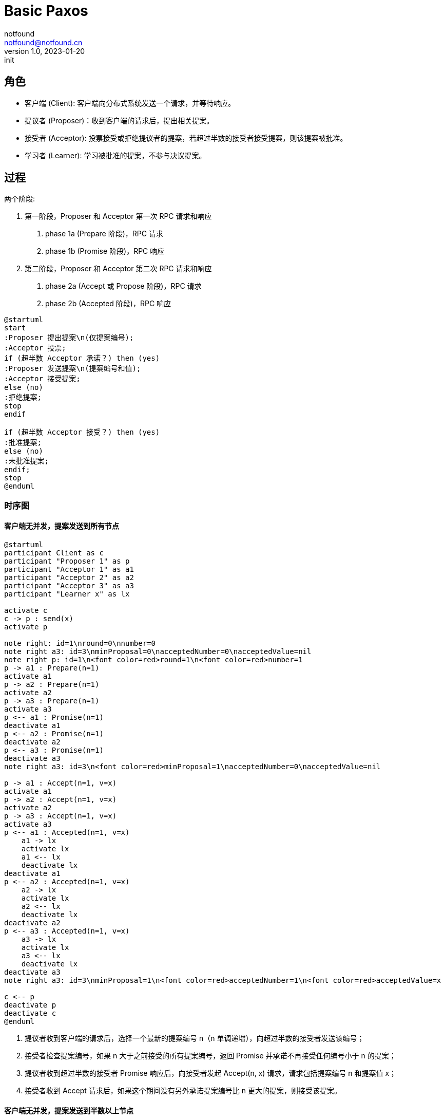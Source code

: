 = Basic Paxos
notfound <notfound@notfound.cn>
1.0, 2023-01-20: init

:page-slug: distribution-paxos-basic
:page-category: distribution

== 角色

* 客户端 (Client): 客户端向分布式系统发送一个请求，并等待响应。
* 提议者 (Proposer)：收到客户端的请求后，提出相关提案。
* 接受者 (Acceptor): 投票接受或拒绝提议者的提案，若超过半数的接受者接受提案，则该提案被批准。
* 学习者 (Learner): 学习被批准的提案，不参与决议提案。

== 过程

两个阶段:

1. 第一阶段，Proposer 和 Acceptor 第一次 RPC 请求和响应
a. phase 1a (Prepare 阶段)，RPC 请求
b. phase 1b (Promise 阶段)，RPC 响应
2. 第二阶段，Proposer 和 Acceptor 第二次 RPC 请求和响应
a. phase 2a (Accept 或 Propose 阶段)，RPC 请求
b. phase 2b (Accepted 阶段)，RPC 响应

[source,plantuml]
----
@startuml
start
:Proposer 提出提案\n(仅提案编号);
:Acceptor 投票;
if (超半数 Acceptor 承诺？) then (yes)
:Proposer 发送提案\n(提案编号和值);
:Acceptor 接受提案;
else (no)
:拒绝提案;
stop
endif

if (超半数 Acceptor 接受？) then (yes)
:批准提案;
else (no)
:未批准提案;
endif;
stop
@enduml
----

=== 时序图

==== 客户端无并发，提案发送到所有节点

[source,plantuml]
----
@startuml
participant Client as c
participant "Proposer 1" as p
participant "Acceptor 1" as a1
participant "Acceptor 2" as a2
participant "Acceptor 3" as a3
participant "Learner x" as lx

activate c
c -> p : send(x)
activate p

note right: id=1\nround=0\nnumber=0
note right a3: id=3\nminProposal=0\nacceptedNumber=0\nacceptedValue=nil
note right p: id=1\n<font color=red>round=1\n<font color=red>number=1
p -> a1 : Prepare(n=1)
activate a1
p -> a2 : Prepare(n=1)
activate a2
p -> a3 : Prepare(n=1)
activate a3
p <-- a1 : Promise(n=1)
deactivate a1
p <-- a2 : Promise(n=1)
deactivate a2
p <-- a3 : Promise(n=1)
deactivate a3
note right a3: id=3\n<font color=red>minProposal=1\nacceptedNumber=0\nacceptedValue=nil

p -> a1 : Accept(n=1, v=x)
activate a1
p -> a2 : Accept(n=1, v=x)
activate a2
p -> a3 : Accept(n=1, v=x)
activate a3
p <-- a1 : Accepted(n=1, v=x)
    a1 -> lx
    activate lx
    a1 <-- lx
    deactivate lx
deactivate a1
p <-- a2 : Accepted(n=1, v=x)
    a2 -> lx
    activate lx
    a2 <-- lx
    deactivate lx
deactivate a2
p <-- a3 : Accepted(n=1, v=x)
    a3 -> lx
    activate lx
    a3 <-- lx
    deactivate lx
deactivate a3
note right a3: id=3\nminProposal=1\n<font color=red>acceptedNumber=1\n<font color=red>acceptedValue=x

c <-- p
deactivate p
deactivate c
@enduml
----
1. 提议者收到客户端的请求后，选择一个最新的提案编号 n（n 单调递增），向超过半数的接受者发送该编号；
2. 接受者检查提案编号，如果 n 大于之前接受的所有提案编号，返回 Promise 并承诺不再接受任何编号小于 n 的提案；
3. 提议者收到超过半数的接受者 Promise 响应后，向接受者发起 Accept(n, x) 请求，请求包括提案编号 n 和提案值 x；
4. 接受者收到 Accept 请求后，如果这个期间没有另外承诺提案编号比 n 更大的提案，则接受该提案。

==== 客户端无并发，提案发送到半数以上节点

[source,plantuml]
----
@startuml
participant Client as c
participant "Proposer 1" as p1
participant "Proposer 2" as p2
participant "Acceptor 1" as a1
participant "Acceptor 2" as a2
participant "Acceptor 3" as a3
participant "Learner x" as lx

activate c
c -> p1 : send(x)
activate p1

note right p1: id=1\n<font color=red>round=1\n<font color=red>number=1
p1 -> a1 : Prepare(n=1)
activate a1
p1 -> a2 : Prepare(n=1)
activate a2
p1 <-- a1 : Promise(n=1)
deactivate a1
p1 <-- a2 : Promise(n=1)
deactivate a2
note right a2: id=2\n<font color=red>minProposal=1\nacceptedNumber=0\nacceptedValue=nil

p1 -> a1 : Accept(n=1, v=x)
activate a1
p1 -> a2 : Accept(n=1, v=x)
activate a2
p1 <-- a1 : Accepted(n=1, v=x)
a1 -> lx
activate lx
a1 <-- lx
deactivate lx
deactivate a1
p1 <-- a2 : Accepted(n=1, v=x)
a2 -> lx
activate lx
a2 <-- lx
deactivate lx
deactivate a2
note right a2: id=2\nminProposal=1\n<font color=red>acceptedNumber=1\n<font color=red>acceptedValue=x

c <-- p1
deactivate p1

c --> p2 : send(y)
activate p2

note right p2: id=2\n<font color=red>round=1\n<font color=red>number=2
p2 -> a2 : Prepare(n=2)
activate a2
p2 -> a3 : Prepare(n=2)
activate a3

p2 <-- a2 : <font color=red>Promise(n=2, n=1, v=x)
deactivate a2
note right a2: id=2\n<font color=red>minProposal=2\nacceptedNumber=1\nacceptedValue=x
p2 <-- a3 : Promise(n=2)
deactivate a3
note right a3: id=3\n<font color=red>minProposal=2\nacceptedNumber=0\nacceptedValue=nil

p2 -> a2 : <font color=red>Accept(n=2, v=x)
activate a2
p2 -> a3 : <font color=red>Accept(n=2, v=x)
activate a3
p2 <-- a2 : Accepted(n=2, v=x)
deactivate a2
p2 <-- a3 : Accepted(n=2, v=x)
deactivate a3
c <-- p2
deactivate p2
note right a3: id=3\nminProposal=2\n<font color=red>acceptedNumber=2\n<font color=red>acceptedValue=x
@enduml
----
1. 发送 x 时，Accetpor 3 数据未同步；
2. 发送 y 时，Acceptor 2 领先 Acceptor 3 ，所以第一阶段 Acceptor 2 返回了当前提案编号 n+1、前一次提案编号 n 和值 x；
3. 使用当前提案编号 n+1 和前一次提案值 x 发送 Accept 请求，之后 Acceptor 3  和其他节点数据保持一致。

send(y) 被批准但使用的是上一次的提案值 x。

== 参考

* https://book.douban.com/subject/35794814/[《深入理解分布式系统》]
